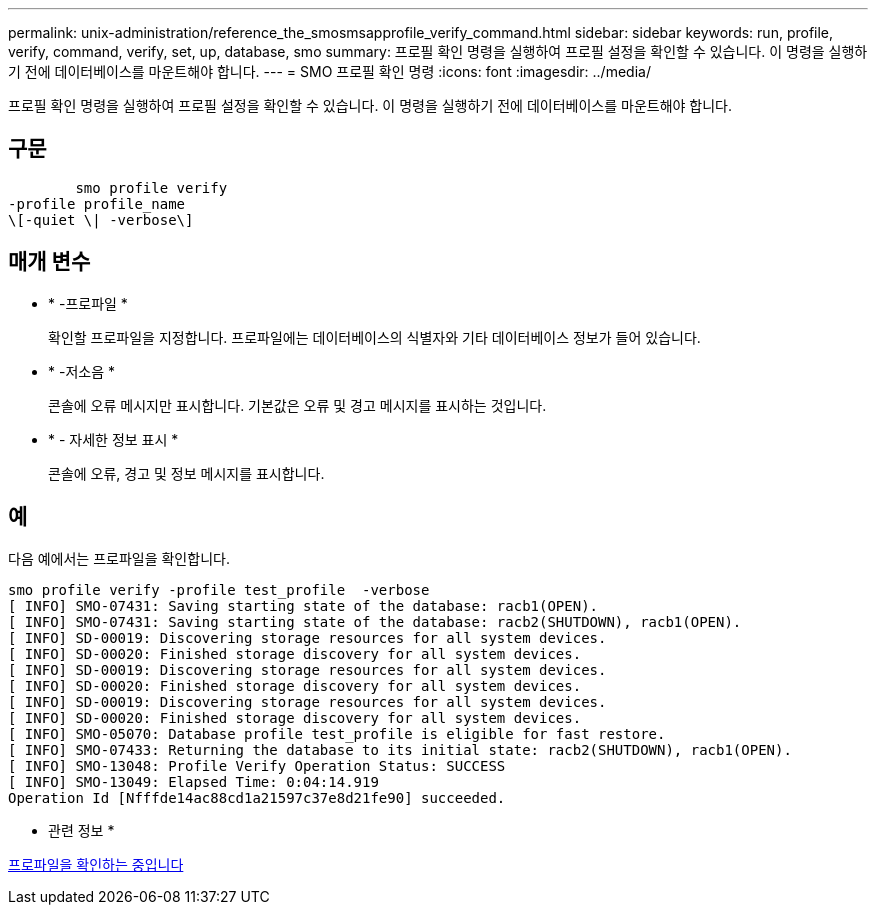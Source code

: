 ---
permalink: unix-administration/reference_the_smosmsapprofile_verify_command.html 
sidebar: sidebar 
keywords: run, profile, verify, command, verify, set, up, database, smo 
summary: 프로필 확인 명령을 실행하여 프로필 설정을 확인할 수 있습니다. 이 명령을 실행하기 전에 데이터베이스를 마운트해야 합니다. 
---
= SMO 프로필 확인 명령
:icons: font
:imagesdir: ../media/


[role="lead"]
프로필 확인 명령을 실행하여 프로필 설정을 확인할 수 있습니다. 이 명령을 실행하기 전에 데이터베이스를 마운트해야 합니다.



== 구문

[listing]
----

        smo profile verify
-profile profile_name
\[-quiet \| -verbose\]
----


== 매개 변수

* * -프로파일 *
+
확인할 프로파일을 지정합니다. 프로파일에는 데이터베이스의 식별자와 기타 데이터베이스 정보가 들어 있습니다.

* * -저소음 *
+
콘솔에 오류 메시지만 표시합니다. 기본값은 오류 및 경고 메시지를 표시하는 것입니다.

* * - 자세한 정보 표시 *
+
콘솔에 오류, 경고 및 정보 메시지를 표시합니다.





== 예

다음 예에서는 프로파일을 확인합니다.

[listing]
----
smo profile verify -profile test_profile  -verbose
[ INFO] SMO-07431: Saving starting state of the database: racb1(OPEN).
[ INFO] SMO-07431: Saving starting state of the database: racb2(SHUTDOWN), racb1(OPEN).
[ INFO] SD-00019: Discovering storage resources for all system devices.
[ INFO] SD-00020: Finished storage discovery for all system devices.
[ INFO] SD-00019: Discovering storage resources for all system devices.
[ INFO] SD-00020: Finished storage discovery for all system devices.
[ INFO] SD-00019: Discovering storage resources for all system devices.
[ INFO] SD-00020: Finished storage discovery for all system devices.
[ INFO] SMO-05070: Database profile test_profile is eligible for fast restore.
[ INFO] SMO-07433: Returning the database to its initial state: racb2(SHUTDOWN), racb1(OPEN).
[ INFO] SMO-13048: Profile Verify Operation Status: SUCCESS
[ INFO] SMO-13049: Elapsed Time: 0:04:14.919
Operation Id [Nfffde14ac88cd1a21597c37e8d21fe90] succeeded.
----
* 관련 정보 *

xref:task_verifying_profiles.adoc[프로파일을 확인하는 중입니다]
